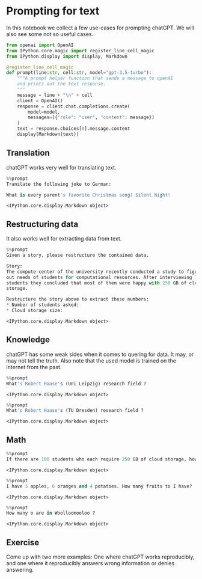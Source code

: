 <<0532bcef-9980-4ab7-b8d0-c331a4949cbf>>
* Prompting for text
  :PROPERTIES:
  :CUSTOM_ID: prompting-for-text
  :END:
In this notebook we collect a few use-cases for prompting chatGPT. We
will also see some not so useful cases.

<<9e2b9c11-0382-412e-a777-8609148757fd>>
#+begin_src python
from openai import OpenAI
from IPython.core.magic import register_line_cell_magic
from IPython.display import display, Markdown
#+end_src

<<ca746212-7688-4e08-8a5f-b5edca583386>>
#+begin_src python
@register_line_cell_magic
def prompt(line:str, cell:str, model="gpt-3.5-turbo"):
    """A prompt helper function that sends a message to openAI
    and prints out the text response.
    """
    message = line + "\n" + cell
    client = OpenAI()
    response = client.chat.completions.create(
        model=model,
        messages=[{"role": "user", "content": message}]
    )
    text = response.choices[0].message.content
    display(Markdown(text))
#+end_src

<<71fe797b-fb56-422f-b0c8-eedda41b70ca>>
** Translation
   :PROPERTIES:
   :CUSTOM_ID: translation
   :END:
chatGPT works very well for translating text.

<<6d86a1a5-a4c8-4d8d-b762-884882eb819a>>
#+begin_src python
%%prompt
Translate the following joke to German:

What is every parent's favorite Christmas song? Silent Night!
#+end_src

#+begin_example
<IPython.core.display.Markdown object>
#+end_example

<<70043127-9ef4-4854-8531-2d511a03db1d>>
** Restructuring data
   :PROPERTIES:
   :CUSTOM_ID: restructuring-data
   :END:
It also works well for extracting data from text.

<<f57c6027-c1f5-46fb-986a-abd5e083f3f0>>
#+begin_src python
%%prompt
Given a story, please restructure the contained data.

Story:
The compute center of the university recently conducted a study to figure 
out needs of students for computational resources. After interviewing 100 
students they concluded that most of them were happy with 250 GB of cloud
storage.

Restructure the story above to extract these numbers:
* Number of students asked:
* Cloud storage size:
#+end_src

#+begin_example
<IPython.core.display.Markdown object>
#+end_example

<<726bad09-214e-498e-8b4a-3dad6b54ec8b>>
** Knowledge
   :PROPERTIES:
   :CUSTOM_ID: knowledge
   :END:
chatGPT has some weak sides when it comes to quering for data. It may,
or may not tell the truth. Also note that the used model is trained on
the internet from the past.

<<b6fc5028-a4b7-4ee4-b52b-757332775ee2>>
#+begin_src python
%%prompt
What's Robert Haase's (Uni Leipzig) research field ?
#+end_src

#+begin_example
<IPython.core.display.Markdown object>
#+end_example

<<63d62b2d-7482-4963-98bd-ddce6bc26541>>
#+begin_src python
%%prompt
What's Robert Haase's (TU Dresden) research field ?
#+end_src

#+begin_example
<IPython.core.display.Markdown object>
#+end_example

<<676d13f0-6ab9-4c52-9698-0c5508fc4a94>>
** Math
   :PROPERTIES:
   :CUSTOM_ID: math
   :END:

<<2b6752d1-4642-4da2-845d-1c50a6055bd7>>
#+begin_src python
%%prompt
If there are 100 students who each require 250 GB of cloud storage, how much storage do we need in total ? 
#+end_src

#+begin_example
<IPython.core.display.Markdown object>
#+end_example

<<8e4958e9-3268-4a7f-94fc-a92ee13500c1>>
#+begin_src python
%%prompt
I have 5 apples, 6 oranges and 4 potatoes. How many fruits to I have?
#+end_src

#+begin_example
<IPython.core.display.Markdown object>
#+end_example

<<70367746-455d-4d0e-94b6-5e9133089b32>>
#+begin_src python
%%prompt
How many o are in Woolloomooloo ?
#+end_src

#+begin_example
<IPython.core.display.Markdown object>
#+end_example

<<7e98bbe0-ed42-41a9-8230-97fff380f78a>>
** Exercise
   :PROPERTIES:
   :CUSTOM_ID: exercise
   :END:
Come up with two more examples: One where chatGPT works reproducibly,
and one where it reproducibly answers wrong information or denies
answering.

<<5827d332-7c95-4a38-8cec-717ac8d6d9b0>>
#+begin_src python
#+end_src
